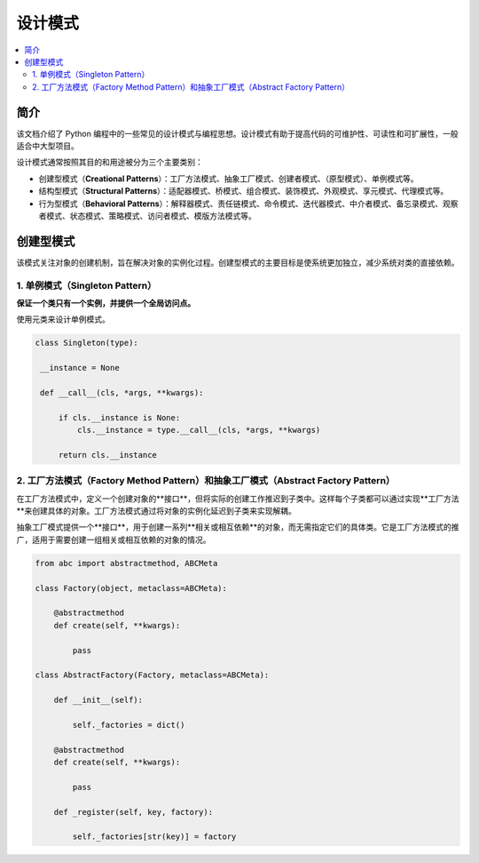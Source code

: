 .. _design_patterns:

======================
设计模式
======================

.. contents:: :local:

.. _introduction:

简介
==============

该文档介绍了 Python 编程中的一些常见的设计模式与编程思想。设计模式有助于提高代码的可维护性、可读性和可扩展性，一般适合中大型项目。

设计模式通常按照其目的和用途被分为三个主要类别：

- 创建型模式（**Creational Patterns**）：工厂方法模式、抽象工厂模式、创建者模式、（原型模式）、单例模式等。
- 结构型模式（**Structural Patterns**）：适配器模式、桥模式、组合模式、装饰模式、外观模式、享元模式、代理模式等。
- 行为型模式（**Behavioral Patterns**）：解释器模式、责任链模式、命令模式、迭代器模式、中介者模式、备忘录模式、观察者模式、状态模式、策略模式、访问者模式、模版方法模式等。

.. _Creational Patterns:

创建型模式
============

该模式关注对象的创建机制，旨在解决对象的实例化过程。创建型模式的主要目标是使系统更加独立，减少系统对类的直接依赖。

.. _singleton:

1. 单例模式（Singleton Pattern）
----------------------------------

**保证一个类只有一个实例，并提供一个全局访问点。**

使用元类来设计单例模式。

.. code-block:: python

   class Singleton(type):

    __instance = None

    def __call__(cls, *args, **kwargs):

        if cls.__instance is None:
            cls.__instance = type.__call__(cls, *args, **kwargs)

        return cls.__instance

.. _factory:

2. 工厂方法模式（Factory Method Pattern）和抽象工厂模式（Abstract Factory Pattern）
---------------------------------------------------------------------------------

在工厂方法模式中，定义一个创建对象的**接口**，但将实际的创建工作推迟到子类中。这样每个子类都可以通过实现**工厂方法**来创建具体的对象。工厂方法模式通过将对象的实例化延迟到子类来实现解耦。

抽象工厂模式提供一个**接口**，用于创建一系列**相关或相互依赖**的对象，而无需指定它们的具体类。它是工厂方法模式的推广，适用于需要创建一组相关或相互依赖的对象的情况。

.. code-block:: python

    from abc import abstractmethod, ABCMeta

    class Factory(object, metaclass=ABCMeta):

        @abstractmethod
        def create(self, **kwargs):

            pass

    class AbstractFactory(Factory, metaclass=ABCMeta):

        def __init__(self):

            self._factories = dict()

        @abstractmethod
        def create(self, **kwargs):

            pass

        def _register(self, key, factory):

            self._factories[str(key)] = factory
